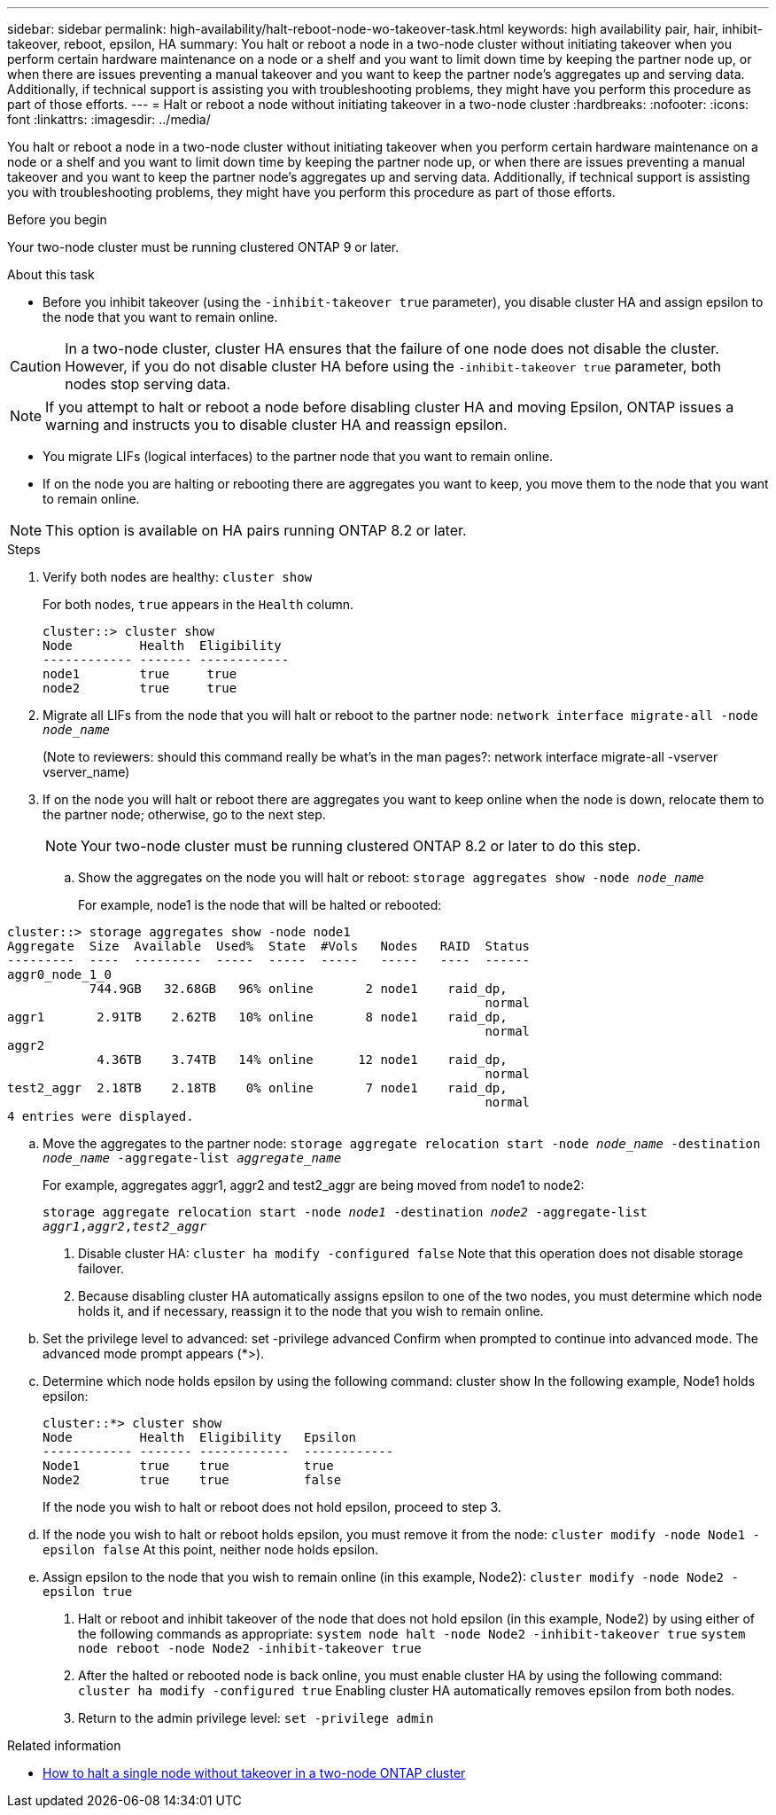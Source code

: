---
sidebar: sidebar
permalink: high-availability/halt-reboot-node-wo-takeover-task.html
keywords: high availability pair, hair, inhibit-takeover, reboot, epsilon, HA
summary: You halt or reboot a node in a two-node cluster without initiating takeover when you perform certain hardware maintenance on a node or a shelf and you want to limit down time by keeping the partner node up, or when there are issues preventing a manual takeover and you want to keep the partner node’s aggregates up and serving data. Additionally, if technical support is assisting you with troubleshooting problems, they might have you perform this procedure as part of those efforts.
---
= Halt or reboot a node without initiating takeover in a two-node cluster
:hardbreaks:
:nofooter:
:icons: font
:linkattrs:
:imagesdir: ../media/

[.lead]
You halt or reboot a node in a two-node cluster without initiating takeover when you perform certain hardware maintenance on a node or a shelf and you want to limit down time by keeping the partner node up, or when there are issues preventing a manual takeover and you want to keep the partner node’s aggregates up and serving data. Additionally, if technical support is assisting you with troubleshooting problems, they might have you perform this procedure as part of those efforts.

.Before you begin
Your two-node cluster must be running clustered ONTAP 9 or later.

.About this task
* Before you inhibit takeover (using the `-inhibit-takeover true` parameter), you disable cluster HA and assign epsilon to the node that you want to remain online.

CAUTION: In a two-node cluster, cluster HA ensures that the failure of one node does not disable the cluster. However,  if you do not disable cluster HA before using the  `-inhibit-takeover true` parameter, both nodes stop serving data.

NOTE: If you attempt to halt or reboot a node before disabling cluster HA and moving Epsilon, ONTAP issues a warning and instructs you to disable cluster HA and reassign epsilon.

* You migrate LIFs (logical interfaces) to the partner node that you want to remain online.
* If on the node you are halting or rebooting there are aggregates you want to keep, you move them to the node that you want to remain online.

NOTE: This option is available on HA pairs running ONTAP 8.2 or later.


.Steps
. Verify both nodes are healthy:
`cluster show`
+
For both nodes, `true` appears in the `Health` column.
+
----
cluster::> cluster show
Node         Health  Eligibility
------------ ------- ------------
node1        true     true
node2        true     true
----

. Migrate all LIFs from the node that you will halt or reboot to the partner node:
`network interface migrate-all -node _node_name_`
+
(Note to reviewers: should this command really be what’s in the man pages?:
network interface migrate-all -vserver vserver_name)

. If on the node you will halt or reboot there are aggregates you want to keep online when the node is down, relocate them to the partner node; otherwise, go to the next step.
+
NOTE: Your two-node cluster must be running clustered ONTAP 8.2 or later to do this step.

.. Show the aggregates on the node you will halt or reboot:
`storage aggregates show -node _node_name_`
+
For example, node1 is the node that will be halted or rebooted:

----
cluster::> storage aggregates show -node node1
Aggregate  Size  Available  Used%  State  #Vols   Nodes   RAID  Status
---------  ----  ---------  -----  -----  -----   -----   ----  ------
aggr0_node_1_0
           744.9GB   32.68GB   96% online       2 node1    raid_dp,
                                                                normal
aggr1       2.91TB    2.62TB   10% online       8 node1    raid_dp,
                                                                normal
aggr2
            4.36TB    3.74TB   14% online      12 node1    raid_dp,
                                                                normal
test2_aggr  2.18TB    2.18TB    0% online       7 node1    raid_dp,
                                                                normal
4 entries were displayed.
----

.. Move the aggregates to the partner node:
`storage aggregate relocation start -node _node_name_ -destination _node_name_ -aggregate-list _aggregate_name_`
+
For example, aggregates aggr1, aggr2 and test2_aggr are being moved from node1 to node2:
+
`storage aggregate relocation start -node _node1_ -destination _node2_ -aggregate-list _aggr1_,_aggr2_,_test2_aggr_`

. Disable cluster HA:
`cluster ha modify -configured false`
Note that this operation does not disable storage failover.
. Because disabling cluster HA automatically assigns epsilon to one of the two nodes, you must determine which node holds it, and if necessary, reassign it to the node that you wish to remain online.
.. Set the privilege level to advanced:
set -privilege advanced
Confirm when prompted to continue into advanced mode. The advanced mode prompt appears (*>).
.. Determine which node holds epsilon by using the following command:
cluster show
In the following example, Node1 holds epsilon:
+
----
cluster::*> cluster show
Node         Health  Eligibility   Epsilon
------------ ------- ------------  ------------
Node1        true    true          true
Node2        true    true          false
----
+
If the node you wish to halt or reboot does not hold epsilon, proceed to step 3.
.. If the node you wish to halt or reboot holds epsilon, you must remove it from the node:
`cluster modify -node Node1 -epsilon false`
At this point, neither node holds epsilon.
.. Assign epsilon to the node that you wish to remain online (in this example, Node2):
`cluster modify -node Node2 -epsilon true`
. Halt or reboot and inhibit takeover of the node that does not hold epsilon (in this example, Node2) by using either of the following commands as appropriate:
`system node halt -node Node2 -inhibit-takeover true`
`system node reboot -node Node2 -inhibit-takeover true`
. After the halted or rebooted node is back online, you must enable cluster HA by using the following command:
`cluster ha modify -configured true`
Enabling cluster HA automatically removes epsilon from both nodes.
. Return to the admin privilege level:
`set -privilege admin`

.Related information
* link:https://kb.netapp.com/Advice_and_Troubleshooting/Data_Storage_Software/ONTAP_OS/How_to_halt_a_single_node_without_takeover_in_a_two-node__ONTAP_cluster[How to halt a single node without takeover in a two-node ONTAP cluster^]

// 23 aug 2022, KDA-591 graceful shutdown, merge KB content https://kb.netapp.com/Advice_and_Troubleshooting/Data_Storage_Software/ONTAP_OS/How_to_halt_a_single_node_without_takeover_in_a_two-node__ONTAP_cluster
// 29 april 2022, issue #457
